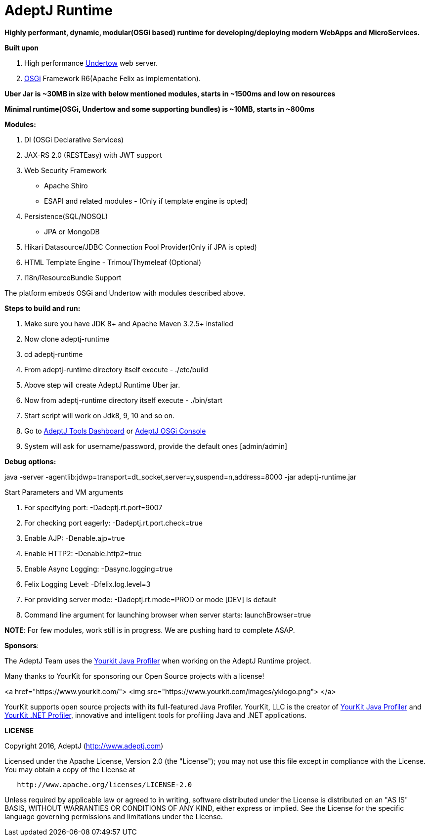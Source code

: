 = AdeptJ Runtime

*Highly performant, dynamic, modular(OSGi based) runtime for developing/deploying modern WebApps and MicroServices.*

*Built upon*

. High performance http://undertow.io/[Undertow] web server.
. https://www.osgi.org[OSGi] Framework R6(Apache Felix as implementation).

*Uber Jar is ~30MB in size with below mentioned modules, starts in ~1500ms and low on resources*

*Minimal runtime(OSGi, Undertow and some supporting bundles) is ~10MB, starts in ~800ms*

*Modules:*

. DI (OSGi Declarative Services)
. JAX-RS 2.0 (RESTEasy) with JWT support
. Web Security Framework
* Apache Shiro
* ESAPI and related modules - (Only if template engine is opted)
. Persistence(SQL/NOSQL)
* JPA or MongoDB
. Hikari Datasource/JDBC Connection Pool Provider(Only if JPA is opted)
. HTML Template Engine - Trimou/Thymeleaf (Optional)
. I18n/ResourceBundle Support

The platform embeds OSGi and Undertow with modules described above.

*Steps to build and run:*

. Make sure you have JDK 8+ and Apache Maven 3.2.5+ installed
. Now clone adeptj-runtime
. cd adeptj-runtime
. From adeptj-runtime directory itself execute - ./etc/build
. Above step will create AdeptJ Runtime Uber jar.
. Now from adeptj-runtime directory itself execute - ./bin/start
. Start script will work on Jdk8, 9, 10 and so on.
. Go to http://localhost:9007/tools/dashboard[AdeptJ Tools Dashboard] or http://localhost:9007/system/console[AdeptJ OSGi Console]
. System will ask for username/password, provide the default ones [admin/admin]

*Debug options:*

java -server -agentlib:jdwp=transport=dt_socket,server=y,suspend=n,address=8000 -jar adeptj-runtime.jar

Start Parameters and VM arguments

. For specifying port: -Dadeptj.rt.port=9007
. For checking port eagerly: -Dadeptj.rt.port.check=true
. Enable AJP: -Denable.ajp=true
. Enable HTTP2: -Denable.http2=true
. Enable Async Logging: -Dasync.logging=true
. Felix Logging Level: -Dfelix.log.level=3
. For providing server mode: -Dadeptj.rt.mode=PROD or mode [DEV] is default
. Command line argument for launching browser when server starts: launchBrowser=true

*NOTE*: For few modules, work still is in progress. We are pushing hard to complete ASAP.

*Sponsors*:

The AdeptJ Team uses the https://www.yourkit.com/[Yourkit Java Profiler] when working on the AdeptJ Runtime project.

Many thanks to YourKit for sponsoring our Open Source projects with a license!

<a href="https://www.yourkit.com/">
 <img src="https://www.yourkit.com/images/yklogo.png">
</a>

YourKit supports open source projects with its full-featured Java Profiler. YourKit, LLC is the creator of https://www.yourkit.com/java/profiler/[YourKit Java Profiler] and https://www.yourkit.com/.net/profiler/[YourKit .NET Profiler], innovative and intelligent tools for profiling Java and .NET applications.

*LICENSE*

Copyright 2016, AdeptJ (http://www.adeptj.com[http://www.adeptj.com])

Licensed under the Apache License, Version 2.0 (the "License");
 you may not use this file except in compliance with the License.
 You may obtain a copy of the License at

[source]
----
   http://www.apache.org/licenses/LICENSE-2.0
----

Unless required by applicable law or agreed to in writing, software
 distributed under the License is distributed on an "AS IS" BASIS,
 WITHOUT WARRANTIES OR CONDITIONS OF ANY KIND, either express or implied.
 See the License for the specific language governing permissions and
 limitations under the License.